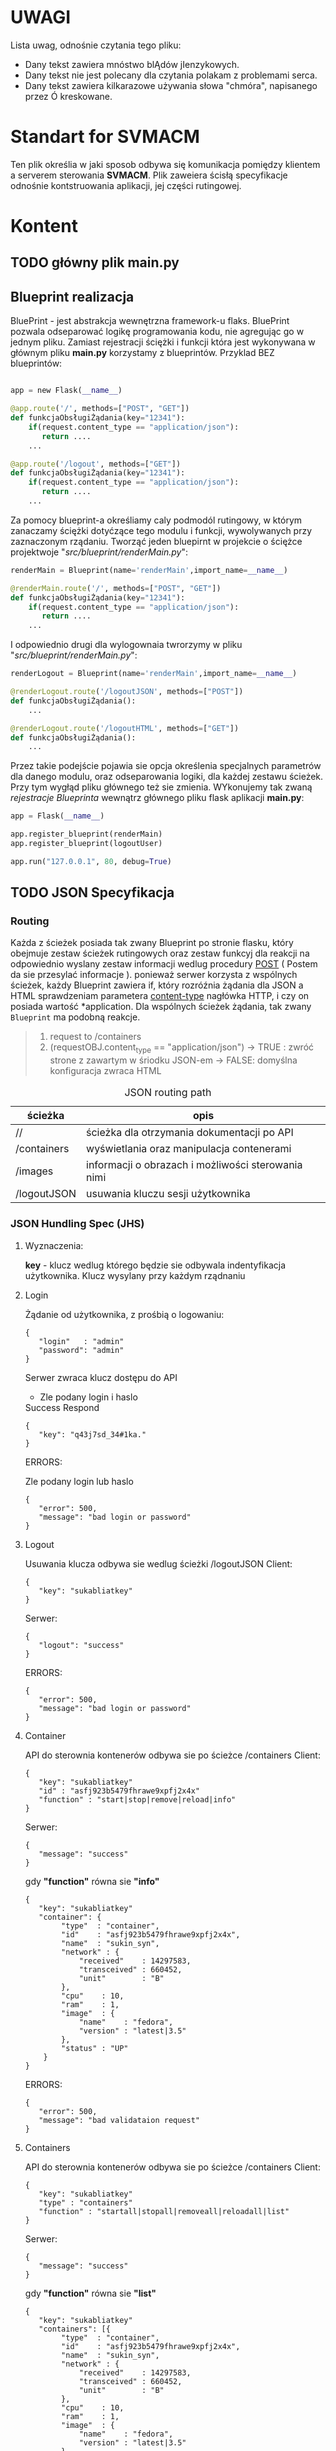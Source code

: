
* *UWAGI* 

  Lista uwag, odnośnie czytania tego pliku:
  - Dany tekst zawiera mnóstwo blĄdów jIenzykowych.
  - Dany tekst nie jest polecany dla czytania polakam z problemami serca. 
  - Dany tekst zawiera kilkarazowe używania słowa "chmóra", napisanego przez Ó kreskowane.

* *Standart* for *SVMACM* 

  Ten plik określia w jaki sposob odbywa się komunikacja pomiędzy klientem a serverem sterowania *SVMACM*. Plik zaweiera ścisłą specyfikacje odnośnie kontstruowania aplikacji, jej części rutingowej. 

* Kontent
** TODO główny plik *main.py*
** Blueprint realizacja
 BluePrint - jest abstrakcja wewnętrzna framework-u flaks. BluePrint pozwala odseparować logikę programowania kodu, nie agregując go w jednym pliku. Zamiast 
 rejestracji ściężki i funkcji która jest wykonywana w głównym pliku *main.py* korzystamy z blueprintów. Przyklad BEZ blueprintów:
#+BEGIN_SRC python

app = new Flask(__name__)

@app.route('/', methods=["POST", "GET"])
def funkcjaObsługiŻądania(key="12341"):
    if(request.content_type == "application/json"):
       return ....
    ...

@app.route('/logout', methods=["GET"])
def funkcjaObsługiŻądania(key="12341"):
    if(request.content_type == "application/json"):
       return ....
    ...
#+END_SRC

 Za pomocy blueprint-a określiamy caly podmodól rutingowy, w którym zanaczamy ściężki dotyćzące tego modulu i funkcji, wywolywanych przy zaznaczonym rządaniu.
 Tworząć jeden bluepirnt w projekcie o ściężce projektwoje "//src/blueprint/renderMain.py//":

#+BEGIN_SRC python
renderMain = Blueprint(name='renderMain',import_name=__name__)

@renderMain.route('/', methods=["POST", "GET"])
def funkcjaObsługiŻądania(key="12341"):
    if(request.content_type == "application/json"):
       return ....
    ...
#+END_SRC

I odpowiednio drugi dla wylogownaia twrorzymy w pliku "//src/blueprint/renderMain.py//":

#+BEGIN_SRC python
renderLogout = Blueprint(name='renderMain',import_name=__name__)

@renderLogout.route('/logoutJSON', methods=["POST"])
def funkcjaObsługiŻądania():
    ...

@renderLogout.route('/logoutHTML', methods=["GET"])
def funkcjaObsługiŻądania():
    ...
#+END_SRC
 Przez takie podejście pojawia sie opcja określenia specjalnych parametrów dla danego modulu, oraz odseparowania logiki, dla każdej zestawu ścieżek. 
Przy tym wygłąd pliku głównego też sie zmienia. WYkonujemy tak zwaną /rejestracje/ /Blueprinta/ wewnątrz głównego pliku flask aplikacji *main.py*:

#+BEGIN_SRC python
app = Flask(__name__)

app.register_blueprint(renderMain)
app.register_blueprint(logoutUser)

app.run("127.0.0.1", 80, debug=True)
#+END_SRC
** TODO JSON Specyfikacja
*** Routing
    Każda z ścieżek posiada tak zwany Blueprint po stronie flasku, który obejmuje zestaw ścieżek rutingowych oraz zestaw funkcyj dla reakcji na odpowiednio wyslany zestaw informacji wedlug procedury [[https://developer.mozilla.org/pl/docs/Web/HTTP/Headers][POST]] ( Postem da sie przesylać informacje ). ponieważ serwer korzysta z wspólnych ścieżek, każdy Blueprint zawiera if, który rozróźnia żądania dla JSON a HTML sprawdzeniam parametera [[https://developer.mozilla.org/pl/docs/Web/HTTP/Headers][content-type]]  nagłówka HTTP, i czy on posiada wartość *application\json*. 
 Dla wspólnych ścieżek żądania, tak zwany ~Blueprint~ ma podobną reakcje. 

#+BEGIN_QUOTE
1. request to /containers
2. (requestOBJ.content_type == "application/json")
   -> TRUE : zwróć strone z zawartym w śriodku JSON-em
   -> FALSE: domyślna konfiguracja zwraca HTML
#+END_QUOTE

#+CAPTION: JSON routing path
| ścieżka     | opis                                               |
|-------------+----------------------------------------------------|
| //          | ścieżka dla otrzymania dokumentacji po API         |
| /containers | wyświetlania oraz manipulacja contenerami          |
| /images     | informacji o obrazach i możliwości sterowania nimi |
| /logoutJSON | usuwania kluczu sesji użytkownika                  |
*** JSON Hundling Spec (JHS)
**** Wyznaczenia:
     *key* - klucz wedlug którego będzie sie odbywala indentyfikacja użytkownika. Klucz wysylany przy każdym rządnaniu 
**** Login
Żądanie od użytkownika, z prośbią o logowaniu:
#+BEGIN_SRC
{
   "login"   : "admin"
   "password": "admin"
}
#+END_SRC
Serwer zwraca klucz dostępu do API
- Zle podany login i haslo
#+CAPTION: Success Respond
#+BEGIN_SRC
{
   "key": "q43j7sd_34#1ka."
}
#+END_SRC

ERRORS:
#+CAPTION: Zle podany login lub haslo
#+BEGIN_SRC
{
   "error": 500,
   "message": "bad login or password"
}
#+END_SRC
**** Logout
Usuwania klucza odbywa sie wedlug ścieżki /logoutJSON
Client:
#+BEGIN_SRC
{
   "key": "sukabliatkey"
}
#+END_SRC
Serwer:
#+BEGIN_SRC
{
   "logout": "success"
}
#+END_SRC
ERRORS:
#+BEGIN_SRC
{
   "error": 500,
   "message": "bad login or password"
}
#+END_SRC
**** Container
API do sterownia kontenerów odbywa sie po ścieżce /containers
Client:
#+BEGIN_SRC
{
   "key": "sukabliatkey"
   "id" : "asfj923b5479fhrawe9xpfj2x4x"
   "function" : "start|stop|remove|reload|info"
}
#+END_SRC
Serwer:
#+BEGIN_SRC
{
   "message": "success"
}
#+END_SRC
gdy *"function"* równa sie *"info"*
#+BEGIN_SRC
{
   "key": "sukabliatkey"
   "container": {
        "type"  : "container",
        "id"    : "asfj923b5479fhrawe9xpfj2x4x",
        "name"  : "sukin_syn",
        "network" : {
            "received"    : 14297583,
            "transceived" : 660452,
            "unit"        : "B"
        },
        "cpu"    : 10,
        "ram"    : 1,
        "image"  : {
            "name"    : "fedora",
            "version" : "latest|3.5"
        },
        "status" : "UP"
    }
}
#+END_SRC
ERRORS:
#+BEGIN_SRC
{
   "error": 500,
   "message": "bad validataion request"
}
#+END_SRC
**** Containers
API do sterownia kontenerów odbywa sie po ścieżce /containers
Client:
#+BEGIN_SRC
{
   "key": "sukabliatkey"
   "type" : "containers"
   "function" : "startall|stopall|removeall|reloadall|list"
}
#+END_SRC
Serwer:
#+BEGIN_SRC
{
   "message": "success"
}
#+END_SRC
gdy *"function"* równa sie *"list"*
#+BEGIN_SRC
{
   "key": "sukabliatkey"
   "containers": [{
        "type"  : "container",
        "id"    : "asfj923b5479fhrawe9xpfj2x4x",
        "name"  : "sukin_syn",
        "network" : {
            "received"    : 14297583,
            "transceived" : 660452,
            "unit"        : "B"
        },
        "cpu"    : 10,
        "ram"    : 1,
        "image"  : {
            "name"    : "fedora",
            "version" : "latest|3.5"
        },
        "status" : "UP"
    },{
        "type"  : "container",
        "id"    : "afdasfouiwj285jn79fsa921sag",
        "name"  : "bla-bla-bla",
        "network" : {
            "received"    : 0,
            "transceived" : 0,
            "unit"        : "B"
        },
        "cpu"    : 13,
        "ram"    : 4,
        "image"  : {
            "name"    : "debian",
            "version" : "latest|N.N"
        },
        "status" : "STOPED"
    }]
}
#+END_SRC
ERRORS:
#+BEGIN_SRC
{
   "error": 500,
   "message": "bad validataion request"
}
#+END_SRC
**** Image
API do sterownia kontenerów odbywa sie po ścieżce /image
Client:
#+BEGIN_SRC
{
   "key": "sukabliatkey",
   "id" : "asfj923b5479fhrawe9xpfj2x4x",
   "function" : "start|stop|remove|reload|info"
}
#+END_SRC
Serwer:
#+BEGIN_SRC
{
   "message": "success"
}
#+END_SRC
gdy *"function"* równa sie *"get"*
#+BEGIN_SRC
{
   "key": "sukabliatkey",
   "images": {
        "type"   : "image",
        "name"   : "fedora",
        "version": "latest"
    }
}
#+END_SRC
ERRORS:
#+BEGIN_SRC
{
   "error": 500,
   "message": "bad validataion request"
}
#+END_SRC
**** Images
API do sterownia kontenerów odbywa sie po ścieżce /images
Client:
#+BEGIN_SRC
{
   "key": "sukabliatkey",
   "type" : "images",
   "function" : "deleteall|list"
}
#+END_SRC
Serwer:
#+BEGIN_SRC
{
   "message": "success"
}
#+END_SRC
gdy *"function"* równa sie *"list"*
#+BEGIN_SRC
{
   "key": "sukabliatkey"
   "images": [ {
        "type"   : "image",
        "name"   : "fedora",
        "version": "latest"
    },{
        "type"   : "image",
        "name"   : "haskell",
        "version": "1.4"
    },{
        "type"   : "image",
        "name"   : "clojure",
        "version": "3.4"
    }]
}
#+END_SRC
ERRORS:
#+BEGIN_SRC
{
   "error": 500,
   "message": "bad validataion request"
}
#+END_SRC

** TODO HTML Specyfikacja 
*** TODO Routing 
    Każda z ścieżek posiada tak zwany Blueprint po stronie flasku, który obejmuje zestaw ścieżek rutingowych oraz zestaw funkcyj dla reakcji na odpowiednio wyslany zestaw informacji wedlug procedury [[https://developer.mozilla.org/pl/docs/Web/HTTP/Headers][GET]]. Ponieważ serwer korzysta z wspólnych ścieżek, każdy Blueprint zawiera if, który rozróźnia żądania dla JSON a HTML sprawdzeniam parametera [[https://developer.mozilla.org/pl/docs/Web/HTTP/Headers][content-type]]  nagłówka HTTP, i czy on posiada wartość *application\json*. 

#+CAPTION: JSON routing path
| ścieżka     | opis                                               |
|-------------+----------------------------------------------------|
| //          | ścieżka dla otrzymania dokumentacji po API         |
| /containers | wyświetlania oraz manipulacja contenerami          |
| /images     | informacji o obrazach i możliwości sterowania nimi |
| /logoutHTML | usuwania kluczu sesji użytkownika                  |


